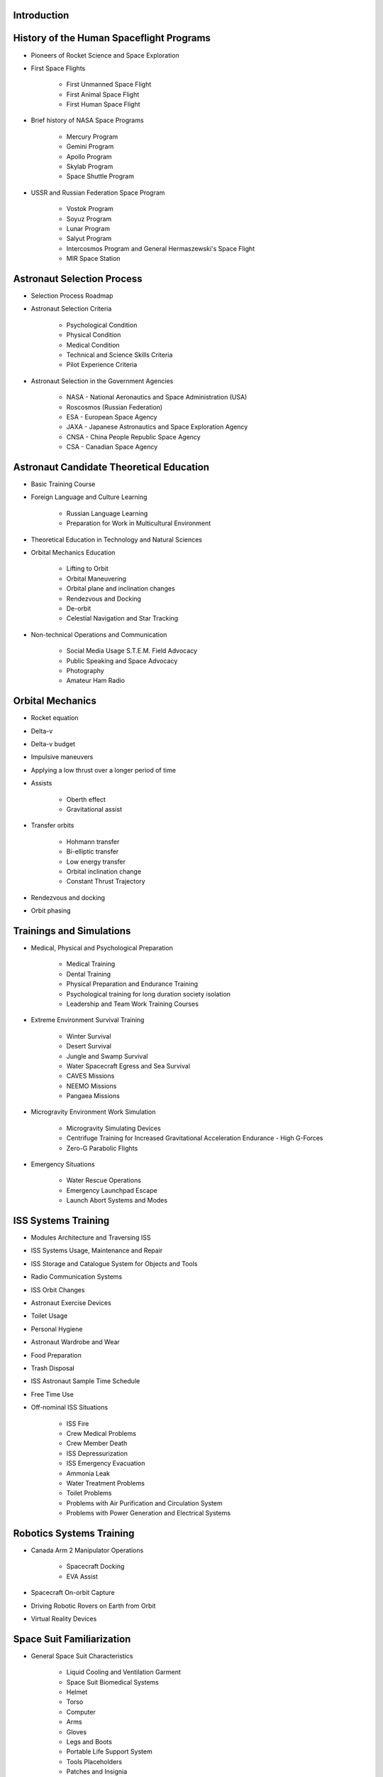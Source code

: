 Introduction
------------

History of the Human Spaceflight Programs
-----------------------------------------

- Pioneers of Rocket Science and Space Exploration
- First Space Flights

    - First Unmanned Space Flight
    - First Animal Space Flight
    - First Human Space Flight

- Brief history of NASA Space Programs

    - Mercury Program
    - Gemini Program
    - Apollo Program
    - Skylab Program
    - Space Shuttle Program

- USSR and Russian Federation Space Program

    - Vostok Program
    - Soyuz Program
    - Lunar Program
    - Salyut Program
    - Intercosmos Program and General Hermaszewski's Space Flight
    - MIR Space Station

Astronaut Selection Process
---------------------------

- Selection Process Roadmap
- Astronaut Selection Criteria

    - Psychological Condition
    - Physical Condition
    - Medical Condition
    - Technical and Science Skills Criteria
    - Pilot Experience Criteria

- Astronaut Selection in the Government Agencies

    - NASA - National Aeronautics and Space Administration (USA)
    - Roscosmos (Russian Federation)
    - ESA - European Space Agency
    - JAXA - Japanese Astronautics and Space Exploration Agency
    - CNSA - China People Republic Space Agency
    - CSA - Canadian Space Agency

Astronaut Candidate Theoretical Education
-----------------------------------------

- Basic Training Course
- Foreign Language and Culture Learning

    - Russian Language Learning
    - Preparation for Work in Multicultural Environment

- Theoretical Education in Technology and Natural Sciences
- Orbital Mechanics Education

    - Lifting to Orbit
    - Orbital Maneuvering
    - Orbital plane and inclination changes
    - Rendezvous and Docking
    - De-orbit
    - Celestial Navigation and Star Tracking

- Non-technical Operations and Communication

    - Social Media Usage S.T.E.M. Field Advocacy
    - Public Speaking and Space Advocacy
    - Photography
    - Amateur Ham Radio

Orbital Mechanics
-----------------

- Rocket equation
- Delta-v
- Delta-v budget
- Impulsive maneuvers
- Applying a low thrust over a longer period of time
- Assists

    - Oberth effect
    - Gravitational assist

- Transfer orbits

    - Hohmann transfer
    - Bi-elliptic transfer
    - Low energy transfer
    - Orbital inclination change
    - Constant Thrust Trajectory

- Rendezvous and docking
- Orbit phasing

Trainings and Simulations
-------------------------

- Medical, Physical and Psychological Preparation

    - Medical Training
    - Dental Training
    - Physical Preparation and Endurance Training
    - Psychological training for long duration society isolation
    - Leadership and Team Work Training Courses

- Extreme Environment Survival Training

    - Winter Survival
    - Desert Survival
    - Jungle and Swamp Survival
    - Water Spacecraft Egress and Sea Survival
    - CAVES Missions
    - NEEMO Missions
    - Pangaea Missions

- Microgravity Environment Work Simulation

    - Microgravity Simulating Devices
    - Centrifuge Training for Increased Gravitational Acceleration Endurance - High G-Forces
    - Zero-G Parabolic Flights

- Emergency Situations

    - Water Rescue Operations
    - Emergency Launchpad Escape
    - Launch Abort Systems and Modes

ISS Systems Training
--------------------

- Modules Architecture and Traversing ISS
- ISS Systems Usage, Maintenance and Repair
- ISS Storage and Catalogue System for Objects and Tools
- Radio Communication Systems
- ISS Orbit Changes
- Astronaut Exercise Devices
- Toilet Usage
- Personal Hygiene
- Astronaut Wardrobe and Wear
- Food Preparation
- Trash Disposal
- ISS Astronaut Sample Time Schedule
- Free Time Use
- Off-nominal ISS Situations

    - ISS Fire
    - Crew Medical Problems
    - Crew Member Death
    - ISS Depressurization
    - ISS Emergency Evacuation
    - Ammonia Leak
    - Water Treatment Problems
    - Toilet Problems
    - Problems with Air Purification and Circulation System
    - Problems with Power Generation and Electrical Systems

Robotics Systems Training
-------------------------

- Canada Arm 2 Manipulator Operations

    - Spacecraft Docking
    - EVA Assist

- Spacecraft On-orbit Capture
- Driving Robotic Rovers on Earth from Orbit
- Virtual Reality Devices

Space Suit Familiarization
--------------------------

- General Space Suit Characteristics

    - Liquid Cooling and Ventilation Garment
    - Space Suit Biomedical Systems
    - Helmet
    - Torso
    - Computer
    - Arms
    - Gloves
    - Legs and Boots
    - Portable Life Support System
    - Tools Placeholders
    - Patches and Insignia

- Space Suit List

    - IVA - Intravehicular Activity Suits
    - EVA - Extravehicular Activity Suits

- Space Suit Characteristics

    - Sokol (IVA Space Suit)
    - Orlan MKS (EVA Space Suit)
    - ACES and MACES (IVA Space Suits)
    - EMU (EVA Space Suit)

- Space Suit Maintenance
- EVA Space Suit Emergency Systems

    - SAFER

- Augmentation

Extravehicular Activity
-----------------------

- Space Suit Familiarization

    - Suit Leak Check
    - Space Suit Biomedical Systems
    - Using Special Tools
    - Using EVA Aids ie. Foot Restraints, Canadarm2

- Computer and Virtual Reality Simulations
- Neutral Buoyancy Simulations

    - Neutral Buoyancy Laboratory - NASA
    - Neutral Buoyancy Facility - ESA
    - Hydro Lab - Roscosmos

- Communication and Roles During EVA

    - Astronaut Roles and Duties
    - MCC Roles and Duties
    - Communication Protocol

- Extravehicular Activity Protocol

    - Pre-EVA preparation ie. Suit Maintenance, Pre-Breathing
    - EVA and Tasks
    - Post-EVA procedures

- Extravehicular Activity on Celestial Bodies

    - Moon Extravehicular Activity
    - Planetary Extravehicular Activity
    - Asteroid Extravehicular Activity

- Vehicles Support
- Non-nominal Situations

    - Space Suit Emergency Systems
    - Safety Procedures

- Extravehicular Activity Tasks

    - Photo and Video Camera Setup
    - Flag Planting
    - Vostok and Gemini Program EVA Demonstration
    - ISS Systems Installation
    - ISS Systems Maintenance

Flight Operations
-----------------

- Navigation
- High-Performance Jets
- Soyuz - Avionics, Guidance and Navigation Controls
- Off-nominal Situations

    - Decompression
    - Fire
    - Launch Escape Systems
    - Launch Abort Modes
    - Emergency De-orbit
    - Ballistic Reentry
    - Jet Aircraft Flight Operations
    - Space Debris Avoidance
    - On-orbit Collisions
    - Off-nominal Docking Situations

Mission Specific Training
-------------------------

- Science, Research and Experiments in Microgravity Environment

    - Cognitive Science
    - Biological Science
    - Chemistry Research
    - Engineering and Technological Research
    - Physics Experiments
    - Medical Experiments
    - Physiological Research
    - Low Earth Orbit Exploration

- Astronaut Specializations

    - Commander
    - Pilot
    - Payload Specialist
    - Mission Specialist
    - Flight Engineer
    - Science Officer
    - Spaceflight Participants
    - Flight Surgeon
    - Educator Mission Specialist

- Pre-flight Traditions
- Pre-flight Medical Examinations

Space Tourist Training
----------------------

- Space Tourism Definition

    - Stratospheric Flights
    - Sub-Orbital Flights
    - Orbital Flights

- Commercial Companies Offering Space Travel

    - Space Adventures
    - Virgin Galactic
    - Blue Origin
    - Bigelow Aerospace

- To-date Space Tourists

    - Space Tourists List
    - Application Process and Selection Criteria
    - Training Process for the Space Tourist Candidates
    - Space Tourist Tasks on ISS

- Private Organizations and Commercial Programs

    - HE Space Operations

- Commercial Crew Transport Program

    - Boeing
    - SpaceX
    - Orbital ATK
    - Sierra Nevada Corporation

Return to Earth
---------------

- Return to Earth Preparation

    - Undocking
    - Orbit Lowering
    - De-orbit Burn

- Reentry and Soyuz Spacecraft Landing

    - Nominal Atmospheric Reentry
    - Ballistic Curve Atmospheric Reentry
    - 'Soft' Landing

- Things that Astronauts Do After Landing

    - Medical Examinations - Sight, Cardiovascular, Musculoskeletal
    - Physical Examinations
    - Dexterity Requiring Tasks - Outpost Construction

Astronaut Ground Operations
---------------------------

- New Equipment Testing
- Help with Training New Astronauts
- Astronaut Selection Committee
- Analog Missions
- Working in the Simulators to Fix Problems on Orbit
- Working as a CapCom
- S.T.E.M. and Space Advocacy
- Mercury, Gemini, Apollo and Apollo Application Era Astronauts Tasks

